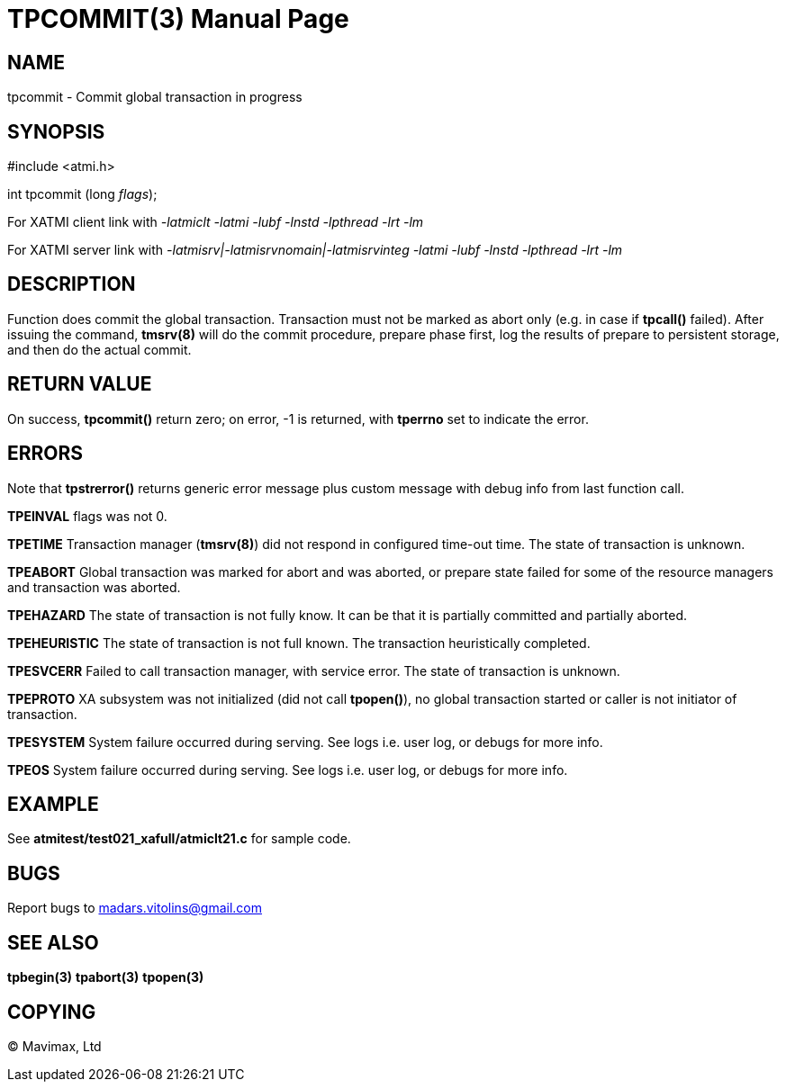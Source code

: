TPCOMMIT(3)
===========
:doctype: manpage


NAME
----
tpcommit - Commit global transaction in progress


SYNOPSIS
--------
#include <atmi.h>

int tpcommit (long 'flags');

For XATMI client link with '-latmiclt -latmi -lubf -lnstd -lpthread -lrt -lm'

For XATMI server link with '-latmisrv|-latmisrvnomain|-latmisrvinteg -latmi -lubf -lnstd -lpthread -lrt -lm'

DESCRIPTION
-----------
Function does commit the global transaction. Transaction must not be marked as abort only (e.g. in case if *tpcall()* failed). After issuing the command, *tmsrv(8)* will do the commit procedure, prepare phase first, log the results of prepare to persistent storage, and then do the actual commit.

RETURN VALUE
------------
On success, *tpcommit()* return zero; on error, -1 is returned, with *tperrno* set to indicate the error.


ERRORS
------
Note that *tpstrerror()* returns generic error message plus custom message with debug info from last function call.

*TPEINVAL* flags was not 0.

*TPETIME* Transaction manager (*tmsrv(8)*) did not respond in configured time-out time. The state of transaction is unknown.

*TPEABORT* Global transaction was marked for abort and was aborted, or prepare state failed for some of the resource managers and transaction was aborted.

*TPEHAZARD* The state of transaction is not fully know. It can be that it is partially committed and partially aborted.

*TPEHEURISTIC* The state of transaction is not full known. The transaction heuristically completed.

*TPESVCERR* Failed to call transaction manager, with service error. The state of transaction is unknown.

*TPEPROTO* XA subsystem was not initialized (did not call *tpopen()*), no global transaction started or caller is not initiator of transaction.

*TPESYSTEM* System failure occurred during serving. See logs i.e. user log, or debugs for more info.

*TPEOS* System failure occurred during serving. See logs i.e. user log, or debugs for more info.

EXAMPLE
-------
See *atmitest/test021_xafull/atmiclt21.c* for sample code.

BUGS
----
Report bugs to madars.vitolins@gmail.com

SEE ALSO
--------
*tpbegin(3)* *tpabort(3)* *tpopen(3)*

COPYING
-------
(C) Mavimax, Ltd

